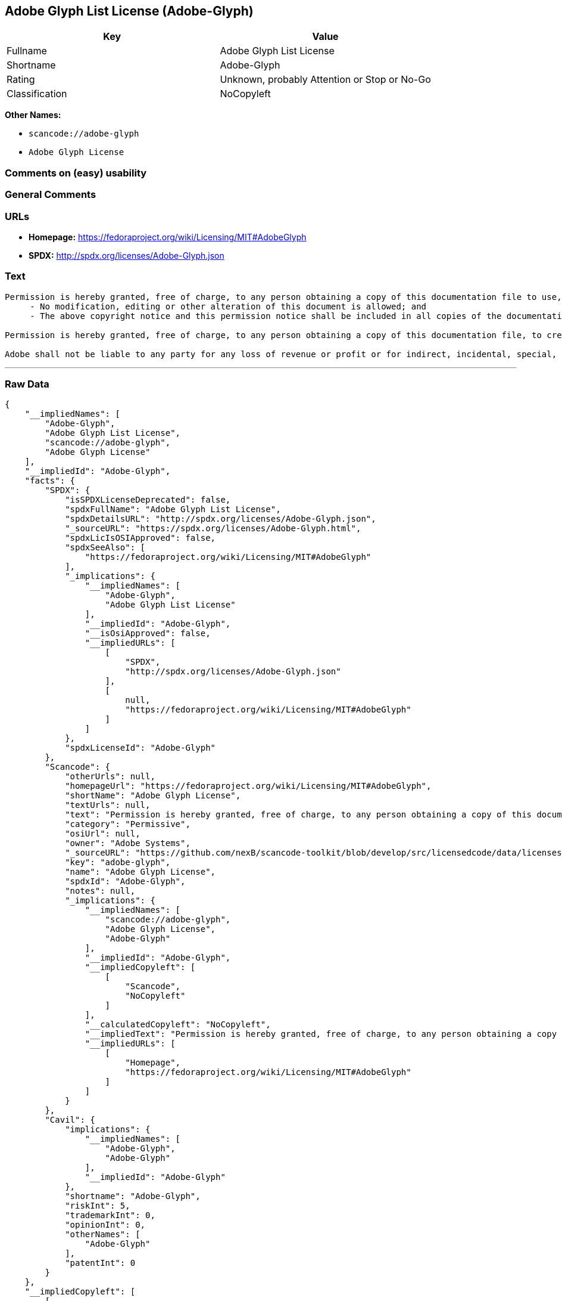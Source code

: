 == Adobe Glyph List License (Adobe-Glyph)

[cols=",",options="header",]
|===
|Key |Value
|Fullname |Adobe Glyph List License
|Shortname |Adobe-Glyph
|Rating |Unknown, probably Attention or Stop or No-Go
|Classification |NoCopyleft
|===

*Other Names:*

* `+scancode://adobe-glyph+`
* `+Adobe Glyph License+`

=== Comments on (easy) usability

=== General Comments

=== URLs

* *Homepage:* https://fedoraproject.org/wiki/Licensing/MIT#AdobeGlyph
* *SPDX:* http://spdx.org/licenses/Adobe-Glyph.json

=== Text

....
Permission is hereby granted, free of charge, to any person obtaining a copy of this documentation file to use, copy, publish, distribute, sublicense, and/or sell copies of the documentation, and to permit others to do the same, provided that: 
     - No modification, editing or other alteration of this document is allowed; and 
     - The above copyright notice and this permission notice shall be included in all copies of the documentation. 

Permission is hereby granted, free of charge, to any person obtaining a copy of this documentation file, to create their own derivative works from the content of this document to use, copy, publish, distribute, sublicense, and/or sell the derivative works, and to permit others to do the same, provided that the derived work is not represented as being a copy or version of this document. 

Adobe shall not be liable to any party for any loss of revenue or profit or for indirect, incidental, special, consequential, or other similar damages, whether based on tort (including without limitation negligence or strict liability), contract or other legal or equitable grounds even if Adobe has been advised or had reason to know of the possibility of such damages. The Adobe materials are provided on an "AS IS" basis. Adobe specifically disclaims all express, statutory, or implied warranties relating to the Adobe materials, including but not limited to those concerning merchantability or fitness for a particular purpose or non-infringement of any third party rights regarding the Adobe materials.
....

'''''

=== Raw Data

....
{
    "__impliedNames": [
        "Adobe-Glyph",
        "Adobe Glyph List License",
        "scancode://adobe-glyph",
        "Adobe Glyph License"
    ],
    "__impliedId": "Adobe-Glyph",
    "facts": {
        "SPDX": {
            "isSPDXLicenseDeprecated": false,
            "spdxFullName": "Adobe Glyph List License",
            "spdxDetailsURL": "http://spdx.org/licenses/Adobe-Glyph.json",
            "_sourceURL": "https://spdx.org/licenses/Adobe-Glyph.html",
            "spdxLicIsOSIApproved": false,
            "spdxSeeAlso": [
                "https://fedoraproject.org/wiki/Licensing/MIT#AdobeGlyph"
            ],
            "_implications": {
                "__impliedNames": [
                    "Adobe-Glyph",
                    "Adobe Glyph List License"
                ],
                "__impliedId": "Adobe-Glyph",
                "__isOsiApproved": false,
                "__impliedURLs": [
                    [
                        "SPDX",
                        "http://spdx.org/licenses/Adobe-Glyph.json"
                    ],
                    [
                        null,
                        "https://fedoraproject.org/wiki/Licensing/MIT#AdobeGlyph"
                    ]
                ]
            },
            "spdxLicenseId": "Adobe-Glyph"
        },
        "Scancode": {
            "otherUrls": null,
            "homepageUrl": "https://fedoraproject.org/wiki/Licensing/MIT#AdobeGlyph",
            "shortName": "Adobe Glyph License",
            "textUrls": null,
            "text": "Permission is hereby granted, free of charge, to any person obtaining a copy of this documentation file to use, copy, publish, distribute, sublicense, and/or sell copies of the documentation, and to permit others to do the same, provided that: \n     - No modification, editing or other alteration of this document is allowed; and \n     - The above copyright notice and this permission notice shall be included in all copies of the documentation. \n\nPermission is hereby granted, free of charge, to any person obtaining a copy of this documentation file, to create their own derivative works from the content of this document to use, copy, publish, distribute, sublicense, and/or sell the derivative works, and to permit others to do the same, provided that the derived work is not represented as being a copy or version of this document. \n\nAdobe shall not be liable to any party for any loss of revenue or profit or for indirect, incidental, special, consequential, or other similar damages, whether based on tort (including without limitation negligence or strict liability), contract or other legal or equitable grounds even if Adobe has been advised or had reason to know of the possibility of such damages. The Adobe materials are provided on an \"AS IS\" basis. Adobe specifically disclaims all express, statutory, or implied warranties relating to the Adobe materials, including but not limited to those concerning merchantability or fitness for a particular purpose or non-infringement of any third party rights regarding the Adobe materials.",
            "category": "Permissive",
            "osiUrl": null,
            "owner": "Adobe Systems",
            "_sourceURL": "https://github.com/nexB/scancode-toolkit/blob/develop/src/licensedcode/data/licenses/adobe-glyph.yml",
            "key": "adobe-glyph",
            "name": "Adobe Glyph License",
            "spdxId": "Adobe-Glyph",
            "notes": null,
            "_implications": {
                "__impliedNames": [
                    "scancode://adobe-glyph",
                    "Adobe Glyph License",
                    "Adobe-Glyph"
                ],
                "__impliedId": "Adobe-Glyph",
                "__impliedCopyleft": [
                    [
                        "Scancode",
                        "NoCopyleft"
                    ]
                ],
                "__calculatedCopyleft": "NoCopyleft",
                "__impliedText": "Permission is hereby granted, free of charge, to any person obtaining a copy of this documentation file to use, copy, publish, distribute, sublicense, and/or sell copies of the documentation, and to permit others to do the same, provided that: \n     - No modification, editing or other alteration of this document is allowed; and \n     - The above copyright notice and this permission notice shall be included in all copies of the documentation. \n\nPermission is hereby granted, free of charge, to any person obtaining a copy of this documentation file, to create their own derivative works from the content of this document to use, copy, publish, distribute, sublicense, and/or sell the derivative works, and to permit others to do the same, provided that the derived work is not represented as being a copy or version of this document. \n\nAdobe shall not be liable to any party for any loss of revenue or profit or for indirect, incidental, special, consequential, or other similar damages, whether based on tort (including without limitation negligence or strict liability), contract or other legal or equitable grounds even if Adobe has been advised or had reason to know of the possibility of such damages. The Adobe materials are provided on an \"AS IS\" basis. Adobe specifically disclaims all express, statutory, or implied warranties relating to the Adobe materials, including but not limited to those concerning merchantability or fitness for a particular purpose or non-infringement of any third party rights regarding the Adobe materials.",
                "__impliedURLs": [
                    [
                        "Homepage",
                        "https://fedoraproject.org/wiki/Licensing/MIT#AdobeGlyph"
                    ]
                ]
            }
        },
        "Cavil": {
            "implications": {
                "__impliedNames": [
                    "Adobe-Glyph",
                    "Adobe-Glyph"
                ],
                "__impliedId": "Adobe-Glyph"
            },
            "shortname": "Adobe-Glyph",
            "riskInt": 5,
            "trademarkInt": 0,
            "opinionInt": 0,
            "otherNames": [
                "Adobe-Glyph"
            ],
            "patentInt": 0
        }
    },
    "__impliedCopyleft": [
        [
            "Scancode",
            "NoCopyleft"
        ]
    ],
    "__calculatedCopyleft": "NoCopyleft",
    "__isOsiApproved": false,
    "__impliedText": "Permission is hereby granted, free of charge, to any person obtaining a copy of this documentation file to use, copy, publish, distribute, sublicense, and/or sell copies of the documentation, and to permit others to do the same, provided that: \n     - No modification, editing or other alteration of this document is allowed; and \n     - The above copyright notice and this permission notice shall be included in all copies of the documentation. \n\nPermission is hereby granted, free of charge, to any person obtaining a copy of this documentation file, to create their own derivative works from the content of this document to use, copy, publish, distribute, sublicense, and/or sell the derivative works, and to permit others to do the same, provided that the derived work is not represented as being a copy or version of this document. \n\nAdobe shall not be liable to any party for any loss of revenue or profit or for indirect, incidental, special, consequential, or other similar damages, whether based on tort (including without limitation negligence or strict liability), contract or other legal or equitable grounds even if Adobe has been advised or had reason to know of the possibility of such damages. The Adobe materials are provided on an \"AS IS\" basis. Adobe specifically disclaims all express, statutory, or implied warranties relating to the Adobe materials, including but not limited to those concerning merchantability or fitness for a particular purpose or non-infringement of any third party rights regarding the Adobe materials.",
    "__impliedURLs": [
        [
            "SPDX",
            "http://spdx.org/licenses/Adobe-Glyph.json"
        ],
        [
            null,
            "https://fedoraproject.org/wiki/Licensing/MIT#AdobeGlyph"
        ],
        [
            "Homepage",
            "https://fedoraproject.org/wiki/Licensing/MIT#AdobeGlyph"
        ]
    ]
}
....

'''''

=== Dot Cluster Graph

image:../dot/Adobe-Glyph.svg[image,title="dot"]
